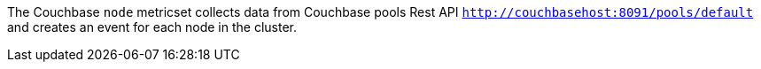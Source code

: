 The Couchbase `node` metricset collects data from Couchbase pools Rest API
`http://couchbasehost:8091/pools/default` and creates an event for
 each node in the cluster.
